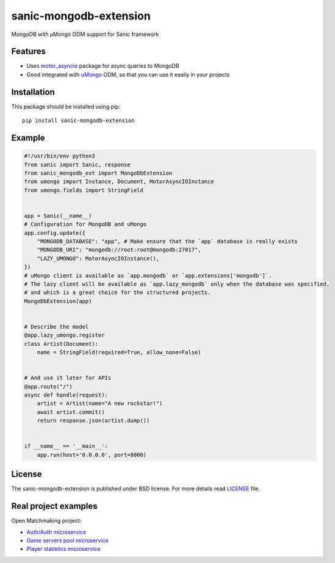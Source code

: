 sanic-mongodb-extension
#######################
MongoDB with μMongo ODM support for Sanic framework

Features
========
- Uses motor_asyncio_ package for async queries to MongoDB
- Good integrated with uMongo_ ODM, so that you can use it easily in your projects

Installation
============
This package should be installed using pip: ::

    pip install sanic-mongodb-extension

Example
=======
.. code-block:: python

    #!/usr/bin/env python3
    from sanic import Sanic, response
    from sanic_mongodb_ext import MongoDbExtension
    from umongo import Instance, Document, MotorAsyncIOInstance
    from umongo.fields import StringField


    app = Sanic(__name__)
    # Configuration for MongoDB and uMongo
    app.config.update({
        "MONGODB_DATABASE": "app", # Make ensure that the `app` database is really exists
        "MONGODB_URI": "mongodb://root:root@mongodb:27017",
        "LAZY_UMONGO": MotorAsyncIOInstance(),
    })
    # uMongo client is available as `app.mongodb` or `app.extensions['mongodb']`.
    # The lazy client will be available as `app.lazy_mongodb` only when the database was specified,
    # and which is a great choice for the structured projects.
    MongoDbExtension(app)


    # Describe the model
    @app.lazy_umongo.register
    class Artist(Document):
        name = StringField(required=True, allow_none=False)


    # And use it later for APIs
    @app.route("/")
    async def handle(request):
        artist = Artist(name="A new rockstar!")
        await artist.commit()
        return response.json(artist.dump())


    if __name__ == '__main__':
        app.run(host='0.0.0.0', port=8000)

License
=======
The sanic-mongodb-extension is published under BSD license. For more details read LICENSE_ file.

.. _links:
.. _uMongo: https://github.com/Scille/umongo
.. _motor_asyncio: https://motor.readthedocs.io/en/stable/
.. _LICENSE: https://github.com/Relrin/sanic-mongodb-extension/blob/master/LICENSE

Real project examples
=====================
Open Matchmaking project:  

- `Auth/Auth microservice <https://github.com/OpenMatchmaking/microservice-auth/>`_
- `Game servers pool microservice <https://github.com/OpenMatchmaking/microservice-game-servers-pool/>`_
- `Player statistics microservice <https://github.com/OpenMatchmaking/microservice-player-statistics/>`_
